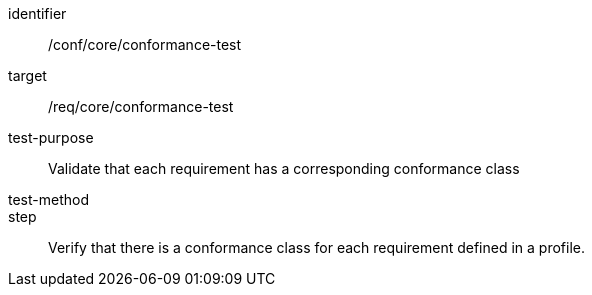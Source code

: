 [[ats_conformance-test]]
[abstract_test]
====
[%metadata]
identifier:: /conf/core/conformance-test
target:: /req/core/conformance-test
test-purpose:: Validate that each requirement has a corresponding conformance class
test-method:: 
step:: Verify that there is a conformance class for each requirement defined in a profile.
====